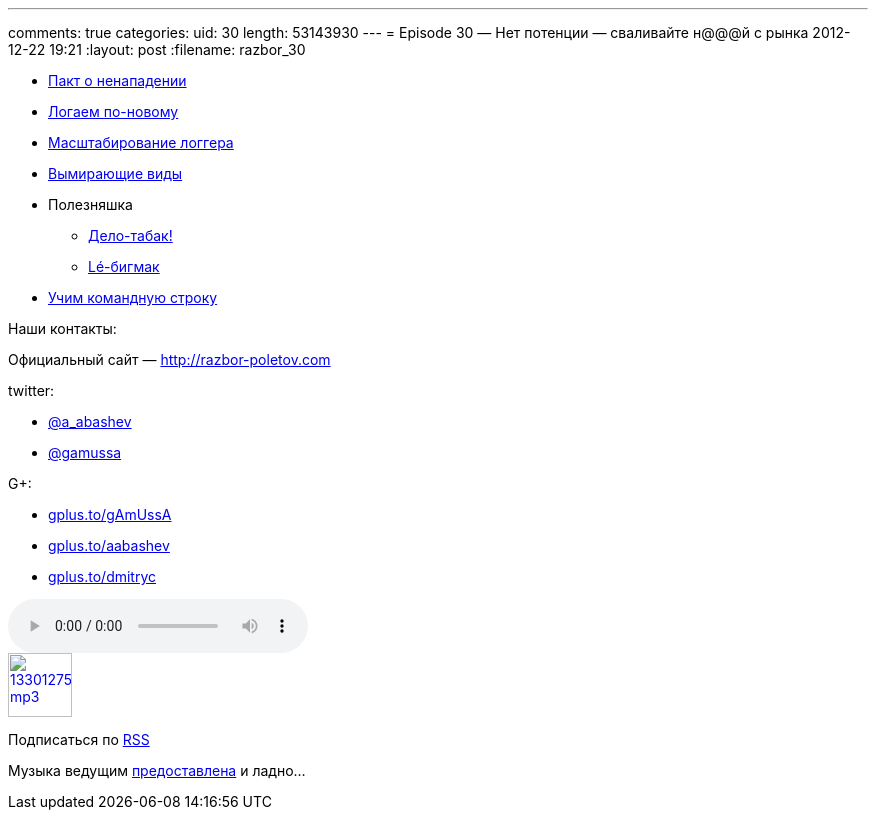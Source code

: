 ---
comments: true
categories:
uid: 30
length: 53143930
---
= Episode 30 — Нет потенции — сваливайте н@@@й с рынка
2012-12-22 19:21
:layout: post
:filename: razbor_30

* http://www.cnews.ru/top/2012/11/21/pakt_o_nenapadenii_parallels_dogovorilas_s_yandeksom_kasperskim_i_drugimi_ne_hantit_programmistov_510502[Пакт
о ненападении]
* http://www.grobmeier.de/the-new-log4j-2-0-05122012.html[Логаем
по-новому]
* http://techblog.netflix.com/2012/11/announcing-bitz4j-scalable-logging.html[Масштабирование
логгера]
* http://news.dice.com/2012/08/08/it-roles-becoming-obsolete/[Вымирающие
виды]
* Полезняшка
** http://tobacco.noroutine.me[Дело-табак!]
** http://www.git-legit.org[Lé-бигмак]
* http://coding.smashingmagazine.com/2012/10/29/powerful-command-line-tools-developers/[Учим
командную строку]

Наши контакты:

Официальный сайт — http://razbor-poletov.com

twitter:

* https://twitter.com/#!/a_abashev[@a_abashev]
* https://twitter.com/#!/gamussa[@gamussa]

G+:

* http://gplus.to/gAmUssA[gplus.to/gAmUssA]
* http://gplus.to/aabashev[gplus.to/aabashev]
* http://gplus.to/dmitryc[gplus.to/dmitryc]

audio::http://traffic.libsyn.com/razborpoletov/razbor_30.mp3[]
image::http://2.bp.blogspot.com/-qkfh8Q--dks/T0gixAMzuII/AAAAAAAAHD0/O5LbF3vvBNQ/s200/1330127522_mp3.png[link="http://traffic.libsyn.com/razborpoletov/razbor_30.mp3" width="64" height="64"]


Подписаться по http://feeds.feedburner.com/razbor-podcast[RSS]

Музыка ведущим
http://www.audiobank.fm/single-music/27/111/More-And-Less/[предоставлена]
и ладно...
